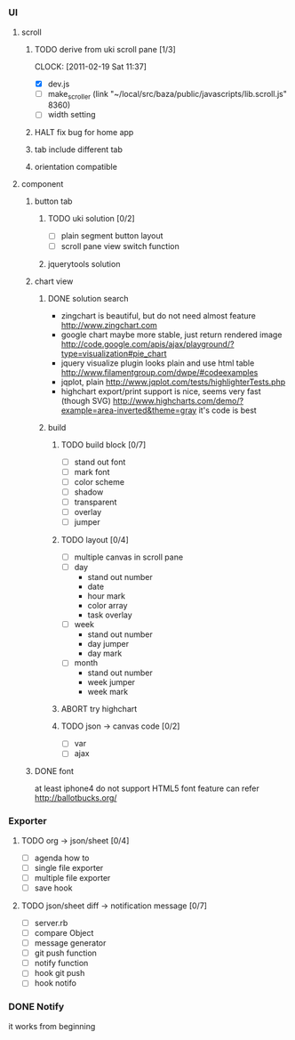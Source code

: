 
*     
*** UI  
***** scroll
******* TODO derive from uki scroll pane [1/3]
        SCHEDULED: <2011-02-19 Sat 11:35>
        CLOCK: [2011-02-19 Sat 11:37]
        :PROPERTIES:
        :Effort:   4:00
        :END:
        - [X] dev.js
        - [ ] make_scroller 
              (link "~/local/src/baza/public/javascripts/lib.scroll.js" 8360)
        - [ ] width setting
******* HALT fix bug for home app
******* tab include different tab
******* orientation compatible
***** component
******* button tab
********* TODO uki solution [0/2]
          SCHEDULED: <2011-02-19 Sat 15:50>
          :PROPERTIES:
          :Effort:   1:00
          :END:
          - [ ] plain segment button layout
          - [ ] scroll pane view switch function
********* jquerytools solution
******* chart view
********* DONE solution search
          - zingchart is beautiful, but do not need almost feature
            http://www.zingchart.com 
          - google chart maybe more stable, just return rendered image
            http://code.google.com/apis/ajax/playground/?type=visualization#pie_chart
          - jquery visualize plugin looks plain and use html table
            http://www.filamentgroup.com/dwpe/#codeexamples
          - jqplot, plain
            http://www.jqplot.com/tests/highlighterTests.php
          - highchart export/print support is nice, seems very fast
            (though SVG)
            http://www.highcharts.com/demo/?example=area-inverted&theme=gray
            it's code is best
********* build
*********** TODO build block [0/7]
            SCHEDULED: <2011-02-19 Sat 17:05>
            :PROPERTIES:
            :Effort:   2:30
            :END:
            - [ ] stand out font
            - [ ] mark font
            - [ ] color scheme
            - [ ] shadow
            - [ ] transparent
            - [ ] overlay
            - [ ] jumper
*********** TODO layout [0/4]
            SCHEDULED: <2011-02-19 Sat 19:50>
            :PROPERTIES:
            :Effort:   3:00
            :END:
            - [ ] multiple canvas in scroll pane
            - [ ] day
                - stand out number
                - date
                - hour mark
                - color array
                - task overlay
            - [ ] week
                - stand out number
                - day jumper
                - day mark
            - [ ] month
                - stand out number
                - week jumper
                - week mark
*********** ABORT try highchart
*********** TODO json -> canvas code [0/2]
            SCHEDULED: <2011-02-20 Sun 02:15>
            :PROPERTIES:
            :Effort:   1:00
            :END:
            - [ ] var
            - [ ] ajax
******* DONE font
        at least iphone4 do not support HTML5 font feature
        can refer http://ballotbucks.org/
*** Exporter
***** TODO org -> json/sheet [0/4]
      SCHEDULED: <2011-02-20 Sun 03:30>
      :PROPERTIES:
      :Effort:   5:00
      :END:
      - [ ] agenda how to
      - [ ] single file exporter
      - [ ] multiple file exporter
      - [ ] save hook
***** TODO json/sheet diff -> notification message  [0/7]
      SCHEDULED: <2011-02-20 Sun 08:45>
      :PROPERTIES:
      :Effort:   5:00
      :END:
      - [ ] server.rb
      - [ ] compare Object
      - [ ] message generator
      - [ ] git push function
      - [ ] notify function
      - [ ] hook git push
      - [ ] hook notifo
*** DONE Notify
    it works from beginning
